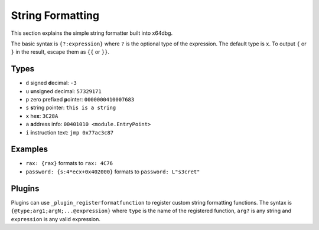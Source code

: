 String Formatting
=================

This section explains the simple string formatter built into x64dbg.

The basic syntax is ``{?:expression}`` where ``?`` is the optional type of the expression. The default type is ``x``. To output ``{`` or ``}`` in the result, escape them as ``{{`` or ``}}``.

-----
Types
-----

- ``d`` signed **d**\ ecimal: ``-3``
- ``u`` **u**\ nsigned decimal: ``57329171``
- ``p`` zero prefixed **p**\ ointer: ``0000000410007683``
- ``s`` **s**\ tring pointer: ``this is a string``
- ``x`` he\ **x**: ``3C28A``
- ``a`` **a**\ ddress info: ``00401010 <module.EntryPoint>``
- ``i`` **i**\ nstruction text: ``jmp 0x77ac3c87``

--------
Examples
--------

- ``rax: {rax}`` formats to ``rax: 4C76``
- ``password: {s:4*ecx+0x402000}`` formats to ``password: L"s3cret"``

-------
Plugins
-------

Plugins can use ``_plugin_registerformatfunction`` to register custom string formatting functions. The syntax is ``{@type;arg1;argN;...@expression}`` where ``type`` is the name of the registered function, ``arg?`` is any string and ``expression`` is any valid expression.